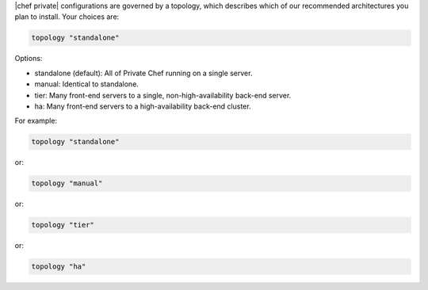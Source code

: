 .. The contents of this file may be included in multiple topics.
.. This file should not be changed in a way that hinders its ability to appear in multiple documentation sets.

|chef private| configurations are governed by a topology, which describes which of our recommended architectures you plan to install. Your choices are:

.. code-block:: ruby

   topology "standalone"

Options:

* standalone (default): All of Private Chef running on a single server.
* manual: Identical to standalone.
* tier: Many front-end servers to a single, non-high-availability back-end server.
* ha: Many front-end servers to a high-availability back-end cluster.

For example:

.. code-block:: ruby

   topology "standalone"

or:

.. code-block:: ruby

   topology "manual"

or:

.. code-block:: ruby

   topology "tier"

or:

.. code-block:: ruby

   topology "ha"